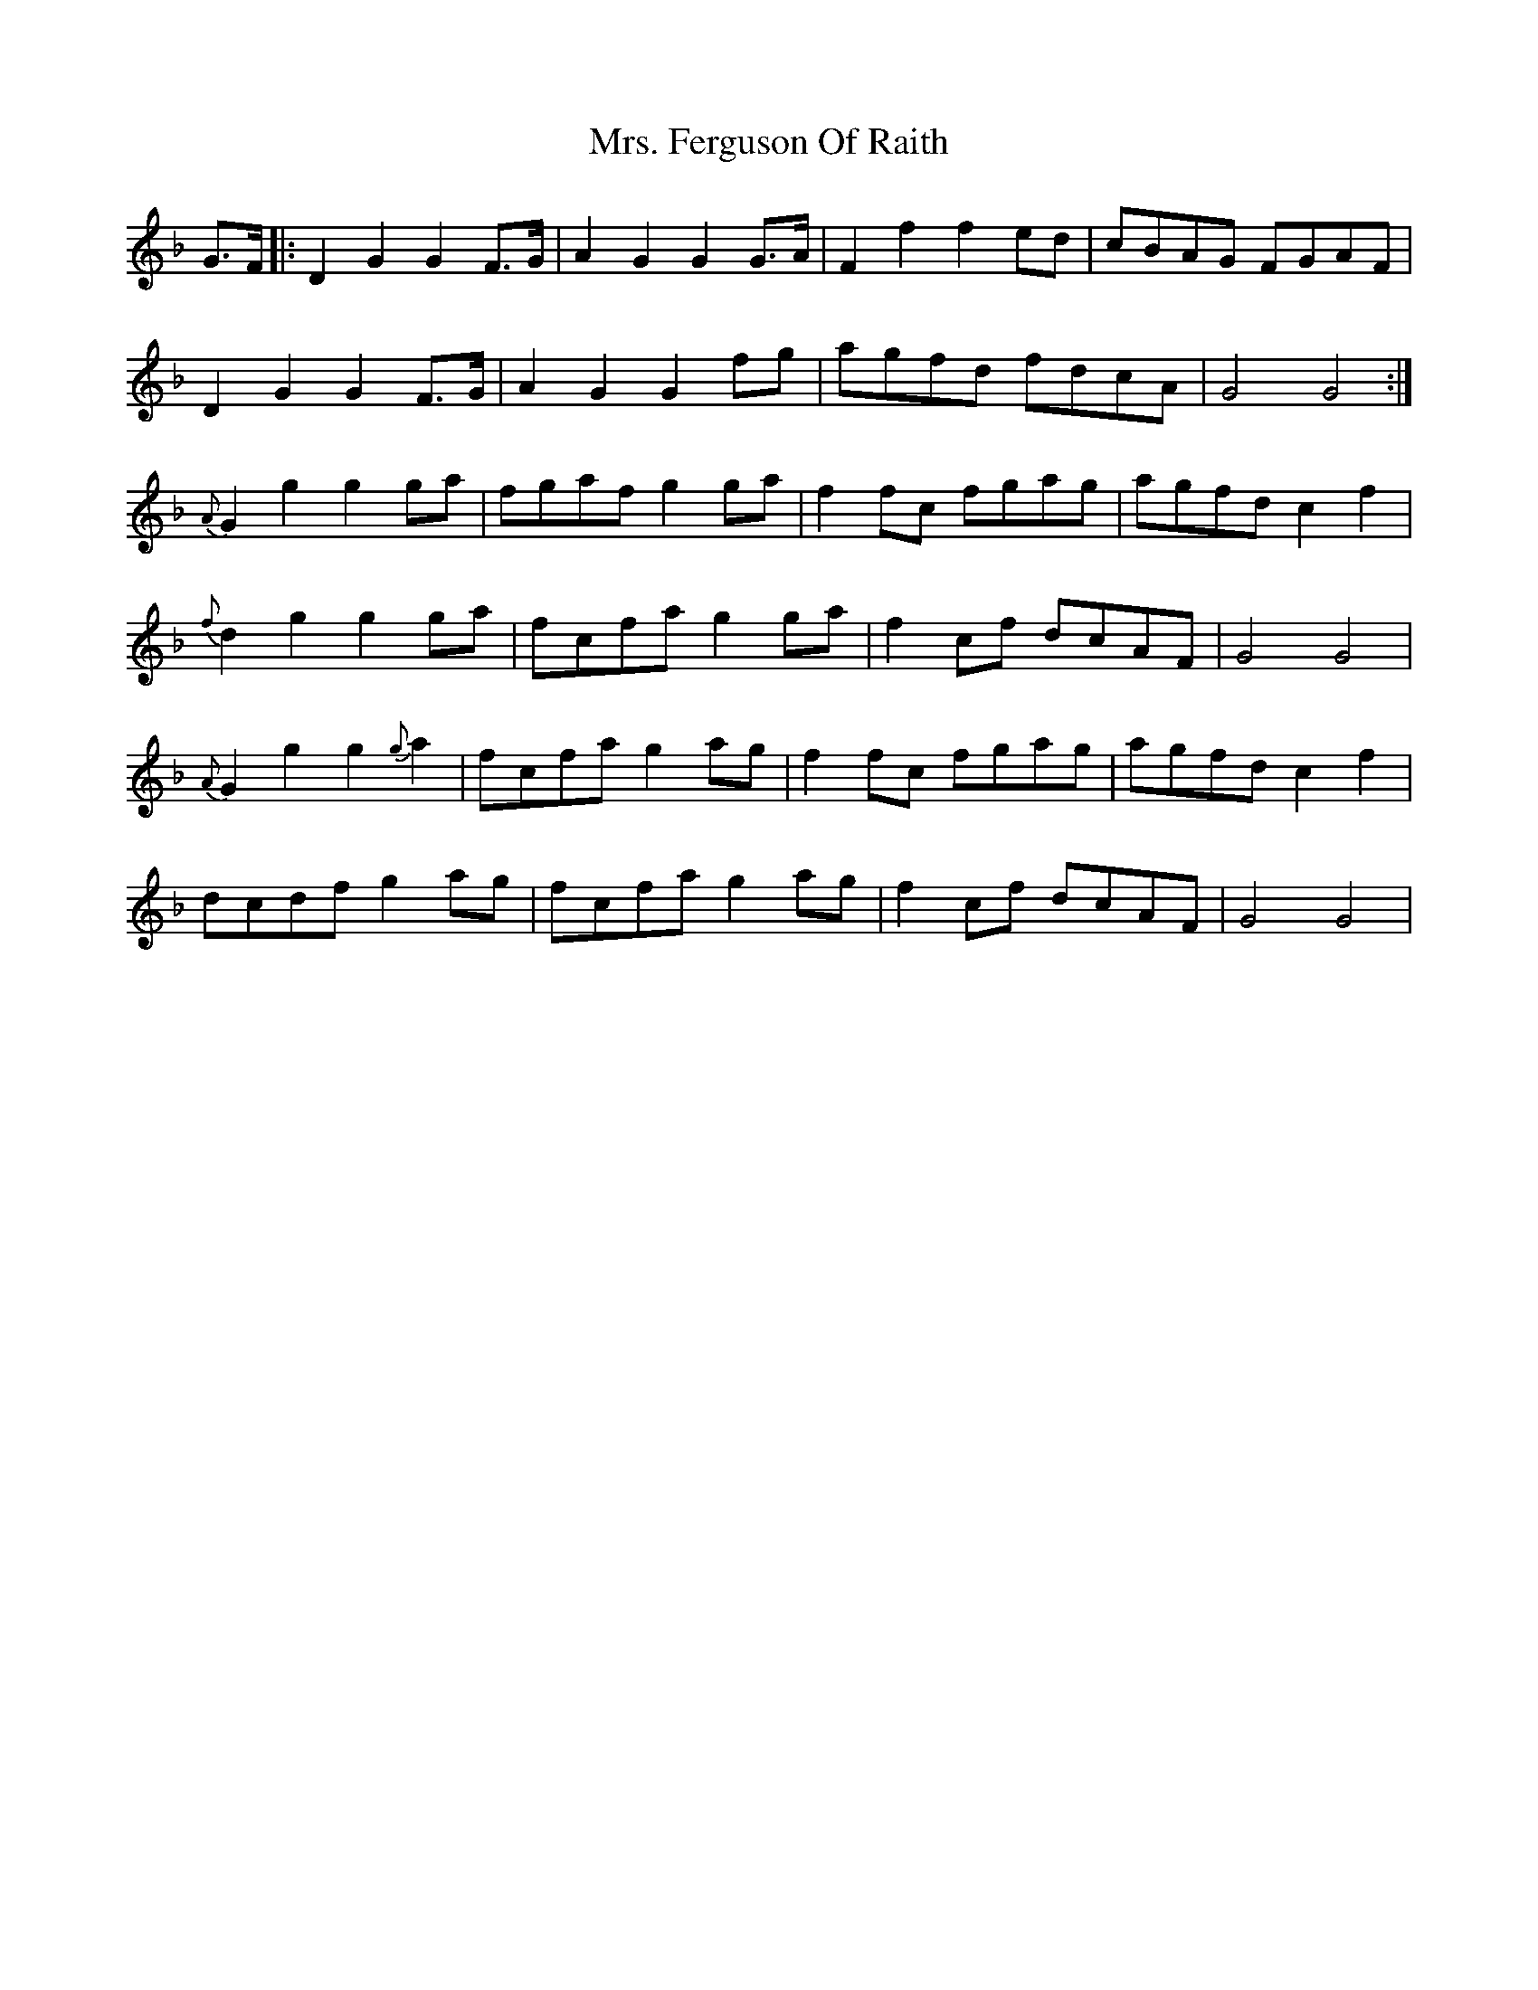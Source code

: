 X: 28228
T: Mrs. Ferguson Of Raith
R: march
M: 
K: Dminor
G>F|:D2G2G2F>G|A2G2G2G>A|F2f2f2ed|cBAG FGAF|
D2G2G2F>G|A2G2G2fg|agfd fdcA|G4G4:|
{A}G2g2g2ga|fgafg2ga|f2fc fgag|agfdc2f2|
{f}d2g2g2ga|fcfag2ga|f2cf dcAF|G4G4|
{A}G2g2g2{g}a2|fcfag2ag|f2fc fgag|agfdc2f2|
dcdfg2ag|fcfag2ag|f2cf dcAF|G4G4|


